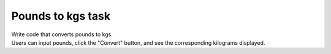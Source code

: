 ====================================================
Pounds to kgs task
====================================================

.. image:: images/tk_pounds_to_kgs.png
    :scale: 67%


| Write code that converts pounds to kgs.
| Users can input pounds, click the "Convert" button, and see the corresponding kilograms displayed.
